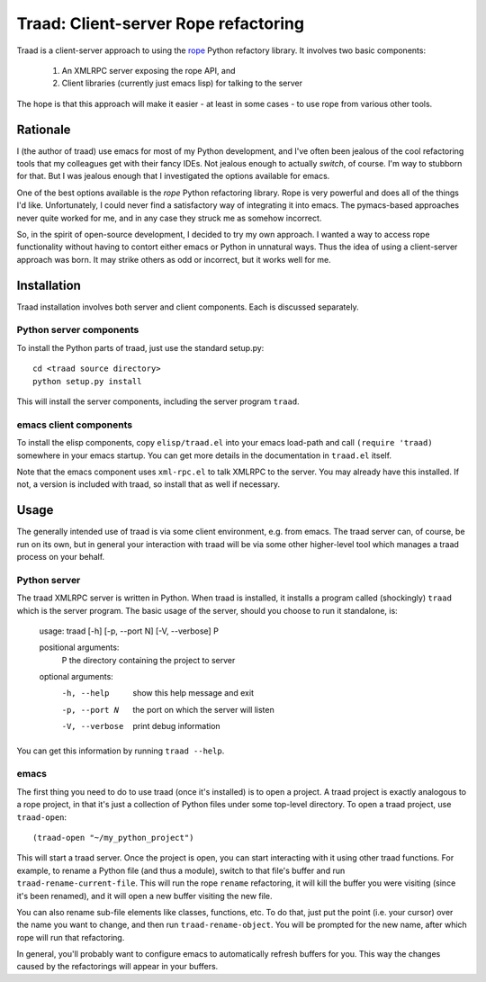 =======================================
 Traad: Client-server Rope refactoring
=======================================

Traad is a client-server approach to using the
`rope <http://rope.sourceforge.net/>`_ Python refactory library. It
involves two basic components:

 1. An XMLRPC server exposing the rope API, and
 2. Client libraries (currently just emacs lisp) for talking to the
    server

The hope is that this approach will make it easier - at least in some
cases - to use rope from various other tools.

Rationale
=========

I (the author of traad) use emacs for most of my Python development,
and I've often been jealous of the cool refactoring tools that my
colleagues get with their fancy IDEs. Not jealous enough to actually
*switch*, of course. I'm way to stubborn for that. But I was jealous
enough that I investigated the options available for emacs.

One of the best options available is the *rope* Python refactoring
library. Rope is very powerful and does all of the things I'd
like. Unfortunately, I could never find a satisfactory way of
integrating it into emacs. The pymacs-based approaches never quite
worked for me, and in any case they struck me as somehow incorrect.

So, in the spirit of open-source development, I decided to try my own
approach. I wanted a way to access rope functionality without having
to contort either emacs or Python in unnatural ways. Thus the idea of
using a client-server approach was born. It may strike others as odd
or incorrect, but it works well for me.

Installation
============

Traad installation involves both server and client components. Each is
discussed separately.

Python server components
------------------------

To install the Python parts of traad, just use the standard setup.py::

  cd <traad source directory>
  python setup.py install

This will install the server components, including the server program
``traad``.

emacs client components
-----------------------

To install the elisp components, copy ``elisp/traad.el`` into your
emacs load-path and call ``(require 'traad)`` somewhere in your emacs
startup. You can get more details in the documentation in ``traad.el``
itself.

Note that the emacs component uses ``xml-rpc.el`` to talk XMLRPC to
the server. You may already have this installed. If not, a version is
included with traad, so install that as well if necessary.

Usage
=====

The generally intended use of traad is via some client environment,
e.g. from emacs. The traad server can, of course, be run on its own,
but in general your interaction with traad will be via some other
higher-level tool which manages a traad process on your behalf.

Python server
-------------

The traad XMLRPC server is written in Python. When traad is installed,
it installs a program called (shockingly) ``traad`` which is the
server program. The basic usage of the server, should you choose to
run it standalone, is:

  usage: traad [-h] [-p, --port N] [-V, --verbose] P

  positional arguments:
    P              the directory containing the project to server

  optional arguments:
    -h, --help     show this help message and exit
    -p, --port N   the port on which the server will listen
    -V, --verbose  print debug information

You can get this information by running ``traad --help``.

emacs
-----

The first thing you need to do to use traad (once it's installed) is
to open a project. A traad project is exactly analogous to a rope
project, in that it's just a collection of Python files under some
top-level directory. To open a traad project, use ``traad-open``::

  (traad-open "~/my_python_project")

This will start a traad server. Once the project is open, you can
start interacting with it using other traad functions. For example, to
rename a Python file (and thus a module), switch to that file's buffer
and run ``traad-rename-current-file``. This will run the rope
``rename`` refactoring, it will kill the buffer you were visiting
(since it's been renamed), and it will open a new buffer visiting the
new file.

You can also rename sub-file elements like classes, functions, etc. To
do that, just put the point (i.e. your cursor) over the name you want
to change, and then run ``traad-rename-object``. You will be prompted
for the new name, after which rope will run that refactoring.

In general, you'll probably want to configure emacs to automatically
refresh buffers for you. This way the changes caused by the
refactorings will appear in your buffers.
